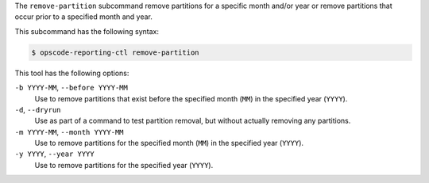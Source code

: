 .. The contents of this file may be included in multiple topics (using the includes directive).
.. The contents of this file should be modified in a way that preserves its ability to appear in multiple topics.


The ``remove-partition`` subcommand remove partitions for a specific month and/or year or remove partitions that occur prior to a specified month and year.

This subcommand has the following syntax:

.. code-block:: bash

   $ opscode-reporting-ctl remove-partition

This tool has the following options:

``-b YYYY-MM``, ``--before YYYY-MM``
   Use to remove partitions that exist before the specified month (``MM``) in the specified year (``YYYY``).

``-d``, ``--dryrun``
   Use as part of a command to test partition removal, but without actually removing any partitions.

``-m YYYY-MM``, ``--month YYYY-MM``
   Use to remove partitions for the specified month (``MM``) in the specified year (``YYYY``).

``-y YYYY``, ``--year YYYY``
   Use to remove partitions for the specified year (``YYYY``).
